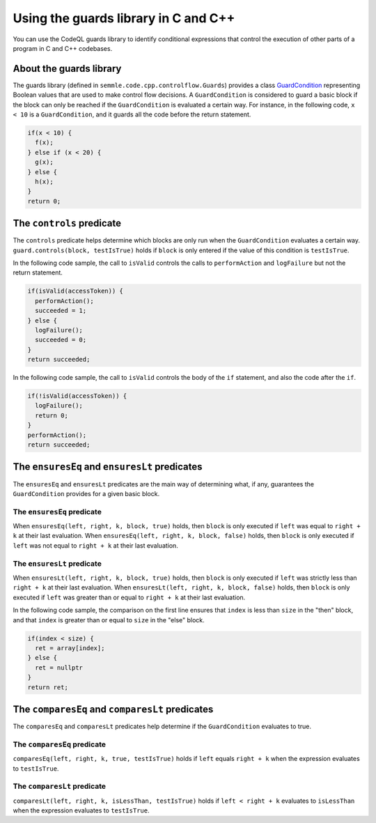 Using the guards library in C and C++
=====================================

You can use the CodeQL guards library to identify conditional expressions that control the execution of other parts of a program in C and C++ codebases. 

About the guards library
------------------------

The guards library (defined in ``semmle.code.cpp.controlflow.Guards``) provides a class `GuardCondition <https://help.semmle.com/qldoc/cpp/semmle/code/cpp/controlflow/Guards.qll/type.Guards$GuardCondition.html>`__ representing Boolean values that are used to make control flow decisions.
A ``GuardCondition`` is considered to guard a basic block if the block can only be reached if the ``GuardCondition`` is evaluated a certain way. For instance, in the following code, ``x < 10`` is a ``GuardCondition``, and it guards all the code before the return statement.

.. code-block:: cpp

    if(x < 10) {
      f(x);
    } else if (x < 20) {
      g(x);
    } else {
      h(x);
    }
    return 0;


The ``controls`` predicate
--------------------------

The ``controls`` predicate helps determine which blocks are only run when the ``GuardCondition`` evaluates a certain way. ``guard.controls(block, testIsTrue)`` holds if ``block`` is only entered if the value of this condition is ``testIsTrue``.

In the following code sample, the call to ``isValid`` controls the calls to ``performAction`` and ``logFailure`` but not the return statement.

.. code-block:: cpp

    if(isValid(accessToken)) {
      performAction();
      succeeded = 1;
    } else {
      logFailure();
      succeeded = 0;
    }
    return succeeded;

In the following code sample, the call to ``isValid`` controls the body of the
``if`` statement, and also the code after the ``if``.

.. code-block:: cpp

    if(!isValid(accessToken)) {
      logFailure();
      return 0;
    }
    performAction();
    return succeeded;

The ``ensuresEq`` and ``ensuresLt`` predicates
----------------------------------------------

The ``ensuresEq`` and ``ensuresLt`` predicates are the main way of determining what, if any, guarantees the ``GuardCondition`` provides for a given basic block.

The ``ensuresEq`` predicate
***************************


When ``ensuresEq(left, right, k, block, true)`` holds, then ``block`` is only executed if ``left`` was equal to ``right + k`` at their last evaluation. When ``ensuresEq(left, right, k, block, false)`` holds, then ``block`` is only executed if ``left`` was not equal to ``right + k`` at their last evaluation.

The ``ensuresLt`` predicate
***************************

When ``ensuresLt(left, right, k, block, true)`` holds, then ``block`` is only executed if ``left`` was strictly less than ``right + k`` at their last evaluation. When ``ensuresLt(left, right, k, block, false)`` holds, then ``block`` is only executed if ``left`` was greater than or equal to ``right + k`` at their last evaluation.

In the following code sample, the comparison on the first line ensures that ``index`` is less than ``size`` in the "then" block, and that ``index`` is greater than or equal to ``size`` in the "else" block.

.. code-block:: cpp

    if(index < size) {
      ret = array[index];
    } else {
      ret = nullptr
    }
    return ret;

The ``comparesEq`` and ``comparesLt`` predicates
------------------------------------------------

The ``comparesEq`` and ``comparesLt`` predicates help determine if the ``GuardCondition`` evaluates to true.

The ``comparesEq`` predicate
****************************

``comparesEq(left, right, k, true, testIsTrue)`` holds if ``left`` equals ``right + k`` when the expression evaluates to ``testIsTrue``.

The ``comparesLt`` predicate
****************************

``comparesLt(left, right, k, isLessThan, testIsTrue)`` holds if ``left < right + k`` evaluates to ``isLessThan`` when the expression evaluates to ``testIsTrue``.

